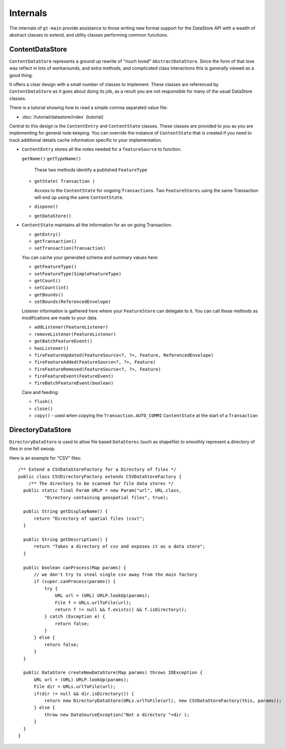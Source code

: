 Internals
---------

The internals of ``gt-main`` provide assistance to those writing new format support for the DataStore API with a wealth of abstract classes to extend, and utility classes performing common functions.

ContentDataStore
^^^^^^^^^^^^^^^^

``ContentDataStore`` represents a ground up rewrite of "much loved" ``AbstractDataStore``. Since the form of that love was reflect in lots of workarounds, and extra methods, and complicated class interactions this is generally viewed as a good thing.

.. image:: /images/content.PNG

It offers a clear design with a small number of classes to implement. These classes are referenced by ``ContentDataStore`` as it goes about
doing its job, as a result you are not responsible for many of the usual DataStore classes.

There is a tutorial showing how to read a simple comma separated value file:

* :doc:`/tutorial/datastore/index` (tutorial)

Central to this design is the ``ContentEntry`` and ``ContentState`` classes. These classes are provided to you as you are implementing
for general note keeping. You can override the instance of ``ContentState`` that is created if you need to track additional details cache information specific to your implementation.

* ``ContentEntry`` stores all the notes needed for a ``featureSource`` to function.
  
  ``getName()``
  ``getTypeName()``
    
    These two methods identify a published ``FeatureType``
  
  * ``getState( Transaction )``
    
    Access to the ``ContentState`` for ongoing ``Transactions``.
    Two ``FeatureStores`` using the same Transaction will end up using the same ``ContentState``.
  * ``dispose()``
  * ``getDataStore()``

* ``ContentState`` maintains all the information for an on going Transaction. 
  
  * ``getEntry()``
  * ``getTransaction()``
  * ``setTransaction(Transaction)``
  
  You can cache your generated schema and summary values here:
  
  * ``getFeatureType()``
  * ``setFeatureType(SimpleFeatureType)``
  * ``getCount()``
  * ``setCount(int)``
  * ``getBounds()``
  * ``setBounds(ReferencedEnvelope)``
  
  Listener information is gathered here where your ``FeatureStore`` can delegate to it.
  You can call these methods as modifications are made to your data.
  
  * ``addListener(FeatureListener)``
  * ``removeListener(FeatureListener)``
  * ``getBatchFeatureEvent()``
  * ``hasListener()``
  * ``fireFeatureUpdated(FeatureSource<?, ?>, Feature, ReferencedEnvelope)``
  * ``fireFeatureAdded(FeatureSource<?, ?>, Feature)``
  * ``fireFeatureRemoved(FeatureSource<?, ?>, Feature)``
  * ``fireFeatureEvent(FeatureEvent)``
  * ``fireBatchFeatureEvent(boolean)``
  
  Care and feeding:
  
  * ``flush()``
  * ``close()``
  * ``copy()`` - used when copying the ``Transaction.AUTO_COMMI`` ``ContentState`` at the start of a ``Transaction``

DirectoryDataStore
^^^^^^^^^^^^^^^^^^

``DirectoryDataStore`` is used to allow file based ``DataStores`` (such as shapefile) to smoothly represent a directory of files in one fell swoop.

Here is an example for "CSV" files::
  
  /** Extend a CSVDataStoreFactory for a Directory of files */
  public class CSVDirectoryFactory extends CSVDataStoreFactory {
      /** The directory to be scanned for file data stores */
    public static final Param URLP = new Param("url", URL.class,
            "Directory containing geospatial files", true);

    public String getDisplayName() {
        return "Directory of spatial files (csv)";
    }

    public String getDescription() {
        return "Takes a directory of csv and exposes it as a data store";
    }

    public boolean canProcess(Map params) {
        // we don't try to steal single csv away from the main factory
        if (super.canProcess(params)) {
            try {
                URL url = (URL) URLP.lookUp(params);
                File f = URLs.urlToFile(url);
                return f != null && f.exists() && f.isDirectory();
            } catch (Exception e) {
                return false;
            }
        } else {
            return false;
        }
    }
    
    public DataStore createNewDataStore(Map params) throws IOException {
        URL url = (URL) URLP.lookUp(params);
        File dir = URLs.urlToFile(url);
        if(dir != null && dir.isDirectory()) {
            return new DirectoryDataStore(URLs.urlToFile(url), new CSVDataStoreFactory(this, params));
        } else {
            throw new DataSourceException("Not a directory "+dir );
        }
    }
  }

